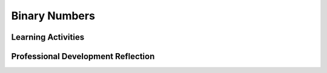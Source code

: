 .. raw:: html 

   <div class="logo-header"  id="teacher-logo"  > <img class="align-center" src="../_static/Mobile_CSP_Logo_White_transparent.png" width="250px"/> </div>

Binary Numbers
==============

.. raw:: html

        <div class="MCSP-lesson-content">
    <script>
      $(document).ready(function() {
          generateFrameworkTable(EKmapping['2.09']);
          generateHovers();
      });
    
    </script>
    <!-- This is the overview paragraph.  The link URL should be to the corresponding lesson on the student branch. -->
    <p class="overview">
    <a href="https://runestone.academy/runestone/books/published/mobilecsp/Unit2-Intro-to-Mobile-Apps/Binary-Numbers.html" target="_blank" title="">This lesson </a> 
      reinforces the enduring understanding that binary sequences can be used to represent all digital data through <em>abstraction</em>. Students learn how to convert numbers to and from different number base systems and that numbers may represent different types of data in different contexts. While this unit introduces the binary and other number systems, Unit 3 will take a more in-depth look at the hexadecimal system, including how it is used in computing.
    </p>
    <!-- This is the framework table, where we describe how this lesson fits into the CSP framework.  -->
    <table border="" class="framework" id="genTable" width="100%"></table>
    <div class="pd yui-wk-div">
    <h3>Professional Development</h3>
    <p><b>The Student Lesson: </b> Complete the activities for 
        <a href="https://runestone.academy/runestone/books/published/mobilecsp/Unit2-Intro-to-Mobile-Apps/Binary-Numbers.html" target="_blank" title="">Mobile CSP Unit 2 Lesson 2.9: Binary Numbers</a>.
      </p>
    </div>
    <h3>Materials</h3>
    <ul>
    <li><a href="https://docs.google.com/presentation/d/1LUi8jpatprooXl5QVUhB3JHwAn7v5WOlzGmdrtm9Z0A" target="_blank">Binary Number Slides</a></li>
    <li><a href="https://docs.google.com/document/d/1okQhwTYVLcXN13QioAH71VUhw5e88vxYZ4sVXvSPANY/edit?usp=sharing" target="_blank">Binary Dot Cards</a></li>
    <li><a href="https://docs.google.com/document/d/10aNql-sT9f8-mKXAEBwA6vhpseB6WIzskWYFiRQYXy0/edit?usp=sharing" target="_blank">Binary/Decimal Worksheet</a> (by Mobile CSP Teacher Ingrid Roche). You will need <b>scissors</b> to cut at dotted lines for the binary converter tool at the bottom of the worksheet. Here's a <a href="https://www.youtube.com/watch?v=geK3_3o1lx4&amp;t=9s" target="_blank">video</a> of how to use the converter tool. Because printers may vary, please print out a sample and adjust if necessary before making copies. </li>
    <li><a href="https://drive.google.com/drive/folders/0BzpuhJ4iqvUfWVFoSnFVX2M2MEk?usp=sharing" target="_blank">(Optional) Number Systems Lesson Assets</a> - Shared by Mobile CSP Teacher Christopher Kerr</li>
    </ul>
    

Learning Activities
--------------------

.. raw:: html

    <p>
    <h3 id="est-length">Estimated Length: 90 minutes</h3>
    <ul>
    <li><b>Hook/Motivation (5 minutes):</b> Show the joke on the t-shirt image (also at the beginning of the Mobile CSP lesson). 
    <img src="https://sites.google.com/site/mobilecsp/_/rsrc/1372811641332/lesson-plans/lp-binary-numbers/binary-people.jpg?height=200&amp;width=200" style="float:right"/>The "10" on the T-shirt is using a different number base. In the binary number system, there are only 
    2 digits (0 and 1) so 10 has the value of 2. The decimal system is base-10 and has 10 digits (0, 1, 2, 3, ...9). 
    That system is the one we normally use for numbers. So, the t-shirt really means there are only 2 types of people in the 
    world; those who understand binary and those who don't. Another possible hook is to play the  <a href="http://2048game.com/" target="_blank">2048 game</a> and then ask them what is the sequence 2, 4, 8, 16, etc. (the powers of 2) and tell them we will use the powers of 2 to convert binary to decimal (base 10) numbers. </li>
    <li><b>Experiences and Explorations (80 minutes):</b>
    <ul>
    <li>Presentation: Using the <a href="https://docs.google.com/presentation/d/1LUi8jpatprooXl5QVUhB3JHwAn7v5WOlzGmdrtm9Z0A/" target="_blank" title="">slide deck</a> (through slide 6) or by showing the video, go through the introduction of binary numbers.</li>
    <li>Discussion: Binary counting - watch the CS Unplugged video. We recommend that you act it out with your students, using <a href="https://docs.google.com/document/d/1okQhwTYVLcXN13QioAH71VUhw5e88vxYZ4sVXvSPANY/edit?usp=sharing" target="_blank">Binary Dot Cards</a> which you should print out before class. In this activity, only have them count up in binary. Bring back the cards later to do conversions. </li>
    <li><span class="yui-non">Activities: You may choose to have your students complete some or all of the activities in each section. Have students work jointly (either in pairs or small groups) to construct a binary odometer that counts to the decimal value of 20. Using paper and pencil, have the students write down the first 20 values of the binary number system starting with 0. You may choose to have the students do this activity by completing the Binary Column of this <a href="https://drive.google.com/file/d/0B5ZVxaK8f0u9NDBQZjhDTlFXY1k/view?usp=sharing&resourcekey=0-9zPiqSOO5ZN0Pbf0bDm2VQ" target="_blank" title="">Base Conversion Worksheet</a>.</span></li>
    <ul><li>Explanation: Compare a decimal odometer (10 digits) with a binary odometer (2 digits). Students know how the decimal odometer works: It starts at 000. The rightmost column cycles through the digits 0 through 9 before the next digit to the left is incremented giving 010 (10 miles). For the binary odometer, the rightmost digit cycles from 0 though 1 before the next digit to the left is increment giving 10 (2 miles). The key point here is that in any number system, the wheel in the next column to the left doesn't turn until the wheel in the adjacent column (to the right) turns over to 0. In decimal, the 10s column doesn't turn from 0 to 1 until the 1s column turns from 9 to 0.</li></ul>
    <li>Presentation: Using the <a href="https://docs.google.com/presentation/d/1LUi8jpatprooXl5QVUhB3JHwAn7v5WOlzGmdrtm9Z0A/" target="_blank" title="">slide deck</a> (slide 7-20) or by showing the video, go through converting Binary to Decimal and Decimal to Binary.</li><ul><li>Also, point out that both binary and decimal odometers are positional number systems. Point out that numbers, including binary data, are represented by bits and are used to store digital data.
    </li></ul>
    <li>Activities: You may have your students complete some or all of the activities listed in each section, but you should make sure that your students can convert numbers between binary (base 2) and decimal (base 10). We recommend that you use <a href="https://docs.google.com/document/d/1jU_TLqo71jLKdEXDSqmNlbiVlFOAnqIimR3LR-JO2IA/edit?usp=sharing" target="_blank">Binary Converter Tool</a> (print double-sided and cut at dotted lines to make tabs of the 1's so they can be flipped backwards to cover the 0's) or the  <a href="https://appinventor.trincoll.edu/csp/odometer/binaryConverter.html" target="_blank">online binary converter tool</a> and the <a href="https://docs.google.com/document/d/10aNql-sT9f8-mKXAEBwA6vhpseB6WIzskWYFiRQYXy0/edit?usp=sharing" target="_blank">Binary/Decimal Worksheet.</a>  If your class has time, have them explore the <a href="https://maya.nmai.si.edu/maya-sun/maya-math-game?game=practice-1" target="_blank">Maya Math Game (a base 20 number system)</a> in pairs.</li>
    </ul>
    </li>
    <li><b>Rethink, Reflect and/or Revise (5 minutes):</b> The position number system pattern, base conversion worksheet, and interactive exercises. Discuss: Why do computers use binary?</li>
    </ul>
    <div class="ui-accordion ui-widget ui-helper-reset yui-wk-div" id="accordion" role="tablist">
    <h3 class="ap-classroom">AP Classroom</h3>
    <div class="yui-wk-div">
    <p>The College Board's <a href="http://myap.collegeboard.org" target="_blank" title="AP Classroom Site">AP Classroom</a> provides a question bank and Topic Questions. You may create a formative assessment quiz in AP Classroom, assign the quiz (a set of questions), and then review the results in class to identify and address any student misunderstandings.The following are suggested topic questions that you could assign once students have completed this lesson.</p>
    <p><b>Suggested Topic Questions:</b></p><ul><li><span style="font-weight: normal;">Topic 2.1 Binary Numbers</span></li></ul></h4>
    </div>
    <h3 aria-controls="ui-id-2" aria-expanded="false" aria-selected="false" class="assessment ui-accordion-header ui-state-default ui-corner-all" id="ui-id-1" role="tab" tabindex="0">Assessment Opportunities and Solutions</h3>
    <div aria-hidden="true" aria-labelledby="ui-id-1" class="ui-accordion-content ui-helper-reset ui-widget-content ui-corner-bottom yui-wk-div" id="ui-id-2" role="tabpanel" style="display: none;">
    <p><b>Solutions</b> 
    <i>Note: Solutions are only available to verified educators who have joined the <a href="../Unit1-Getting-Started/PD-Joining-the-Forum.html" target="_blank">Teaching Mobile CSP Google group/forum in Unit 1</a>.</i></p>
    <ul>
    <li>
    <a href="https://docs.google.com/document/d/1ZhQjFHkKRaQZIe_KeI9vRj3NewScZbwXByaG-kLlilA/edit?usp=sharing" target="_blank">Binary/hex conversion worksheet answers</a>.</li>
    <li>
    <a href="https://docs.google.com/file/d/0B6fFiZdZdzwSajVaUGRhMldOS2c" target="_blank">Completed base conversion worksheet</a>.</li>
    <li><a href="https://drive.google.com/open?id=1Us4_AJcI_9Xja_1lTTr6RJmI3Ko57W4Kisv7hmXv5cw" target="_blank">Quizly Solutions</a>
    </li>
    <li><a href="https://sites.google.com/umn.edu/mobilecspportfolioanswerkey/" target="_blank">Portfolio Reflection Questions Solutions</a>
    </li>
    </ul>
    <p><b>Assessment Opportunities</b></p>
    <ul>
    <li>Formative Assessment: <a href="https://drive.google.com/file/d/0B5ZVxaK8f0u9NDBQZjhDTlFXY1k/view?usp=sharing&resourcekey=0-9zPiqSOO5ZN0Pbf0bDm2VQ" target="_blank">Base conversion worksheet</a>
           <a href="https://docs.google.com/file/d/0B6fFiZdZdzwSajVaUGRhMldOS2c" target="_blank">Completed base conversion worksheet</a>
    </li>
    <li>Formative Assessment: Interactive exercises in Mobile CSP lesson</li>
    </ul>
    </div>
    <h3 aria-controls="ui-id-4" aria-expanded="false" aria-selected="false" class="diff-practice ui-accordion-header ui-state-default ui-corner-all" id="ui-id-3" role="tab" tabindex="-1">Differentiation: More Practice</h3>
    <div aria-hidden="true" aria-labelledby="ui-id-3" class="ui-accordion-content ui-helper-reset ui-widget-content ui-corner-bottom yui-wk-div" id="ui-id-4" role="tabpanel" style="display: none;">
    <ul>
    <li>The <a href="http://csunplugged.org/binary-numbers" target="_blank">CS Unplugged Binary Counting activity</a> may also be used as a lesson starter or an activity for this lesson.</li>
    <li>Here's a <a href="http://inventwithpython.com/blog/2013/06/20/decimal-binary-and-hexadecimal-odometers/" target="_blank">cool interactive demonstration</a> that compares decimal, binary, and hexadecimal odometers. You can let the students try these out after they've worked on trying to figure out the binary odometer.</li>
    </ul>
    </div>
    <h3 aria-controls="ui-id-6" aria-expanded="false" aria-selected="false" class="diff-enrich ui-accordion-header ui-state-default ui-corner-all" id="ui-id-5" role="tab" tabindex="-1">Differentiation: Enrichment</h3>
    <div aria-hidden="true" aria-labelledby="ui-id-5" class="ui-accordion-content ui-helper-reset ui-widget-content ui-corner-bottom yui-wk-div" id="ui-id-6" role="tabpanel" style="display: none;">
    <ul>
    <li>Learn about Octal (base 8) and Hexadecimal (base 16) number systems which are also used in computer science: <a href="https://www.youtube.com/watch?v=qfgSLHxlJQs" target="_blank">video</a>
    (<a href="http://www.teachertube.com/video/hexoctal-348088" target="_blank">Teacher Tube version</a>), <a href="https://docs.google.com/presentation/d/1JIfA9xltl36VtOq641Dw2-TcKXQ30sBTyH6BW2YP-WQ/" target="_blank" title="">slide deck</a>, <a href="https://mobile-csp.org/webapps/numbers/hexodometer.html" target="_blank">hexodometer</a>, <a href="https://docs.google.com/document/d/1a0BwOKTgmv00ywzwfjwgVNDQvsy2pdsyDcWNSvzODiI/edit" target="_blank">binary/hex worksheet</a> </li>
    <li>The <a href="http://www.wordfreegames.com/game/binary-game.html" target="_blank">Binary Game</a> turns learning binary numbers into a Tetris-like game.  It's fun!</li>
    <li>The <a href="https://maya.nmai.si.edu/maya-sun/maya-math-game" target="_blank">Mayan Math Game </a> lets students explore the ancient base-5 and base-20 arithmetic system developed by Mayans. This article <a href="http://bilingualeducationcurriculum.weebly.com/uploads/2/2/3/4/22342120/chicanos_have_math.pdf">article</a> explains that Chicano cultural achievements such as this are often ignored in U.S. education and could be a powerful motivator.</li>
    <li>Here's a <a href="http://inventwithpython.com/blog/2013/06/20/decimal-binary-and-hexadecimal-odometers/" target="_blank">cool interactive demonstration</a> that compares decimal, binary, and hexadecimal odometers. You can let the students try these out after they've worked on trying to figure out the binary odometer.</li>
    </ul>
    </div>
    <h3 aria-controls="ui-id-8" aria-expanded="false" aria-selected="false" class="bk-knowledge ui-accordion-header ui-state-default ui-corner-all" id="ui-id-7" role="tab" tabindex="-1">Background Knowledge: Number Bases and Odometers</h3>
    <div aria-hidden="true" aria-labelledby="ui-id-7" class="ui-accordion-content ui-helper-reset ui-widget-content ui-corner-bottom yui-wk-div" id="ui-id-8" role="tabpanel" style="display: none;">
    <p>Different number bases can be used for counting. In decimal, 
          1 digit can represent 10 (10<sup>1</sup>) different values, 2 digits can represent 100 (10<sup>2</sup>) 
          different values,  3 digits can represent 1000 (10<sup>3</sup>) different values. But in binary, 1 digit 
          can represent 2 (2<sup>1</sup>) different values, 2 digits can represent 4 (2<sup>2</sup>) different values,  
          3 digits can represent 8 (2<sup>3</sup>) different values.
    
          <br/>
    <br/>
    <b>Math Facts:</b>
    </p><ul>
    <li>Any number to the 0 power is 1 -- e.g., 10<sup>0</sup> = 1</li>
    <li>Any number to the 1 power is the number itself -- e.g., 10<sup>1</sup> = 10</li>
    <li>Any number to the 2 power is the number squared -- e.g., 10<sup>2</sup> = 10 * 10 = 100</li>
    <li>Any number to the 3 power is the number cubed -- e.g., 10<sup>3</sup> = 10 * 10 * 10 = 1000</li>
    <li>And so on. </li>
    </ul>
    <br/>
    <b>Computer facts:</b>
    <ul>
    <li>The smallest piece of information in a computer is a <i><b>bit</b></i> which stands for binary digit.</li>
    <li>That is, in a single memory location the computer can store a 1 or a 0.</li>
    <li>Why do computers use the binary system instead of the decimal system?</li>
    <li>Because in electronics it is easier to distinguish between two voltage levels (high, low) or (on, off) 
            or (1, 0), than to distinguish among 10 voltage levels.</li>
    </ul>
    <br/>
    <b>Binary Counting:</b>
    <br/> One way to help students count in binary is to explain the number places. For example, 
        if you want to represent 32 in binary, it is 100000, where the 1 is in the 32s place. 
        The places are as follows:
        <br/>
    <table>
    <tbody>
    <tr>
    <td>32s</td><td>16s</td><td>8s</td><td>4s</td><td>2s</td><td>1s</td>
    </tr>
    <tr>
    <td>1</td><td>0</td><td>0</td><td>0</td><td>0</td><td>0</td>
    </tr>
    </tbody>
    </table>
    <br/>
    <b>Odometers.</b>
    <br/>Compare a decimal odometer (10 digits) with a binary odometer (2 digits). 
        Students know how the decimal odometer works: It starts at 000.  The rightmost column cycles 
        through the digits 0 through 9 before the next digit to the left is incremented giving 010 (10 miles). 
         For the binary odometer, the rightmost digit cycles through 0 though 1 before the next digit to 
        the left is increment giving 10 (2 miles).   <b> The key point here is that in any number system, 
        the wheel in the next column to the left doesn't turn until the wheel in the adjacent column 
        (to the right) turns over to 0. </b>  In decimal, the 10s column doesn't turn from 0 to 1 until 
        the 1s column turns from 9 to 0.  Also, point out that both binary and decimal odometers are 
        <i style="font-weight: bold;">positional number systems. </i>Point out that numbers, including 
        binary data, are represented by bits and are used to store digital data. What other number bases are 
        there and what type of data are they used for? Hexadecimal is often used for colors in images.
        <br/>
    <br/>
    <b>Positional Number Systems. </b> This explanation may be too abstract for some students, but if 
        they can see this pattern it's a real win. 
        <br/>
        549 in <font color="#ff0000">base<b>10</b></font> 
        = (5 * 100) + (4 * 10) + (9 * 1) 
        = (5 * <b><font color="#ff0000">10<sup>2</sup></font></b>) + 
          (4 * <b><font color="#ff0000">10<sup>1</sup></font></b>) +  
          (9 * <b><font color="#ff0000">10<sup>0</sup></font></b>) 
        = 549
        <br/>
    <br/>
        101 in <font color="#ff0000">base</font> <b><font color="#ff0000">2</font></b> 
        = (1 * 4) + (0 * 2) + (1 * 1)   
        = (1 * <font color="#ff0000"><b>2<sup>2</sup></b></font>) + 
          (0 * <font color="#ff0000"><b>2<sup>1</sup></b></font>) + 
          (1 * <b><font color="#ff0000">2<sup>0</sup></font></b>) 
        = 5
    
        <br/>
    <br/>So the pattern in the  <b style="font-style: italic;">positional number 
        pattern</b> is that each digit in the number, going from right to left, is multiplied 
        by the base raised to the power of that digit. 
    
        In symbols:<br/><br/><span style="font-style: italic;">    </span> If we let 
        d<sub>2</sub> and d<sub>1</sub> 
        and d<sub>0</sub> be three digits going from left to right, 
        then a 3-digit number in base <font color="#ff0000" style="font-style: italic; font-weight: bold;">b </font>
    <font color="#000000">would be expressed</font>
    <font color="#000000" style="font-size: 10pt; font-style: italic; line-height: 1.6;">
    <span style="font-style: normal;"> as</span><b> </b></font>
    <font color="#000000" style="font-size: 10pt; line-height: 1.6;"> <br/></font>
    <span style="line-height: 1.6; text-align: center;"><span style="font-size: 10pt;">
                                                  </span>
    <font size="5">d<span style="color: rgb(255, 0, 0); line-height: 17px;"><sub>2</sub> </span>
    <span style="line-height: 17px;"><font color="#000000">* </font><b>
    <font color="#ff0000">b</font><sup style="color: rgb(255, 0, 0);">2</sup>
    <font color="#000000"> + </font></b></span></font></span>
    <font size="5" style="font-style: italic;"><span style="text-align: center; font-style: normal; line-height: 1.6;">d<sub>
    <font color="#ff0000">1</font></sub></span><span style="text-align: center; font-style: normal; color: rgb(255, 0, 0); line-height: 17px;"> </span>
    <span style="text-align: center; font-style: normal; line-height: 17px;"><font color="#000000">* </font>
    <b><font color="#ff0000">b</font><sup style="color: rgb(255, 0, 0);">1</sup>
    <font color="#000000"> + </font></b></span><span style="text-align: center; font-style: normal; line-height: 1.6;">d</span>
    <span style="text-align: center; font-style: normal; color: rgb(255, 0, 0); line-height: 17px;"><sub>0</sub> </span>
    <span style="text-align: center; font-style: normal; line-height: 17px;">
    <font color="#000000">* </font><b><font color="#ff0000">b</font><sup style="color: rgb(255, 0, 0);">0</sup>
    <font color="#000000"> </font></b></span></font>
    </div>
    </div>
    <div class="pd yui-wk-div">
    

Professional Development Reflection
------------------------------------

.. raw:: html

    <p>
    <p>Discuss the following questions with other teachers in your professional development program.</p>
    <ul>
    <li> How does this lesson help students toward the enduring understanding that a variety of abstractions built on binary sequences can be used to represent all digital data?</li>
    </ul>
    <!-- These are the PD exit slips.  We should have corresponding exit slips for use after the classroom lesson. -->
    <p>
    
.. poll:: mcsp-2-9-1
    :option_1: Strongly Agree
    :option_2: Agree
    :option_3: Neutral
    :option_4: Agree
    :option_5: Disagree
  
    I am confident I can teach this lesson to my students.


.. raw:: html

    <div id="bogus-div">
    <p></p>
    </div>


    
.. fillintheblank:: mcsp-2-9-2

    What questions do you still have about the lesson or content presented? |blank|

    - :/.*/i: Thank you. We will review these to improve the course content.
      :x: Thank you. We will review these to improve the course content.


.. raw:: html

    <div id="bogus-div">
    <p></p>
    </div>


    </p>
    </div>
    </div>